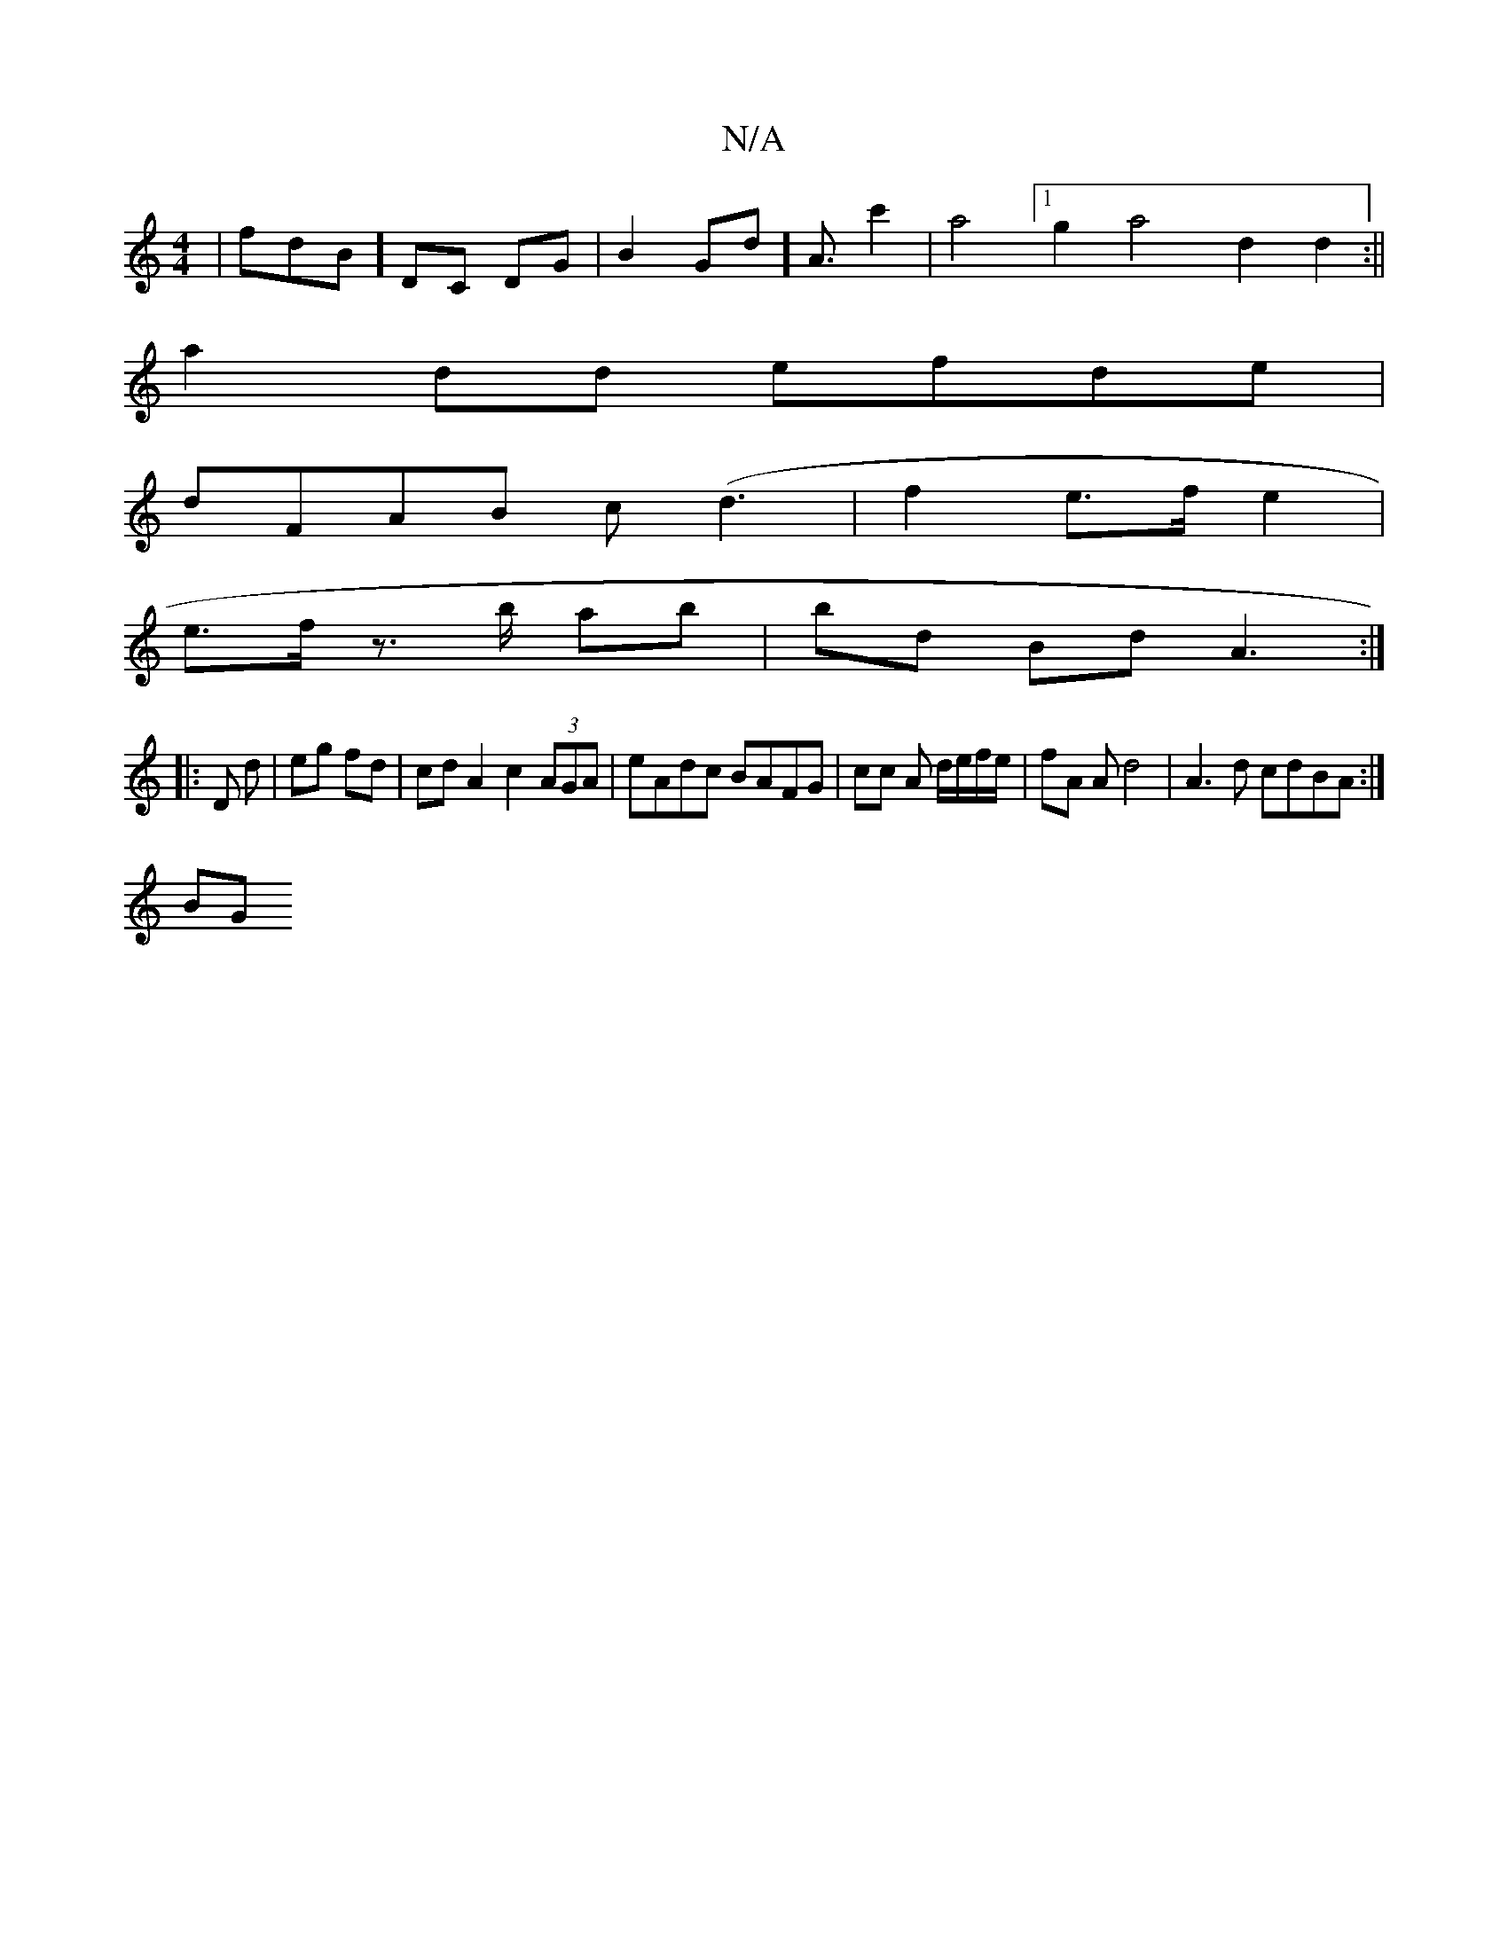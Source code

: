 X:1
T:N/A
M:4/4
R:N/A
K:Cmajor
 | fdB] DC DG-|B2-Gd] A3/2c'2|a4 [1 g2 a4 d2 d2:||
a2 dd efde |
dFAB c(d3- | f2 e>f e2 |
e>f z>b ab | bd Bd A3 :|
|: D d | eg fd | cd A2 c2 (3AGA | eAdc BAFG | cc A d/e/f/e/ | fA A d4 | A3d cdBA :|
BG
